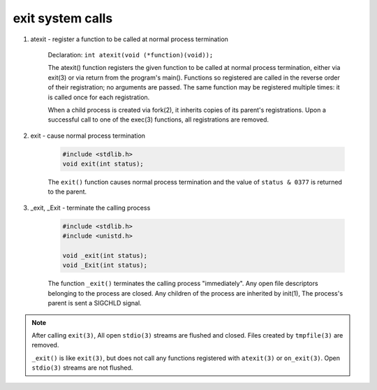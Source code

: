 *****************
exit system calls
*****************

#. atexit - register a function to be called at normal process termination

    Declaration: ``int atexit(void (*function)(void));``

    The atexit() function registers the given function to be called at normal process
    termination, either via exit(3) or via return from the program's main(). Functions
    so registered are called in the reverse order of their registration; no arguments are
    passed. The same function may be registered multiple times: it is called once for each
    registration.

    When a child process is created via fork(2), it inherits copies of its parent's registrations.
    Upon a successful call to one of the exec(3) functions, all registrations are removed.

#. exit - cause normal process termination

    .. code-block:: c

        #include <stdlib.h>
        void exit(int status);

    The ``exit()`` function causes normal process termination and the value of ``status & 0377`` is returned to the parent.


#. _exit, _Exit - terminate the calling process

    .. code-block:: c

        #include <stdlib.h>
        #include <unistd.h>

        void _exit(int status);
        void _Exit(int status);

    The function ``_exit()`` terminates the calling process "immediately". Any open file descriptors
    belonging to the process are closed. Any children of the process are inherited by init(1),
    The process's parent is sent a SIGCHLD signal.

.. note::

    After calling ``exit(3)``, All open ``stdio(3)`` streams are flushed and closed.
    Files created by ``tmpfile(3)`` are removed.

    ``_exit()`` is like ``exit(3)``, but does not call any functions registered with
    ``atexit(3)`` or ``on_exit(3)``. Open ``stdio(3)`` streams are not flushed.
